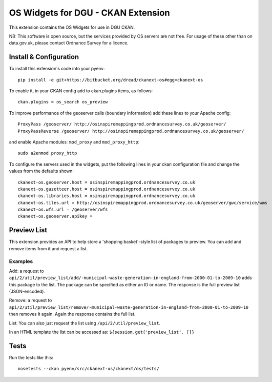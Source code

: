 ===================================
OS Widgets for DGU - CKAN Extension
===================================

This extension contains the OS Widgets for use in DGU CKAN.

NB: This software is open source, but the services provided by OS servers are not free. For usage of these other than on data.gov.uk, please contact Ordnance Survey for a licence.


Install & Configuration
=======================

To install this extension's code into your pyenv::

 pip install -e git+https://bitbucket.org/dread/ckanext-os#egg=ckanext-os

To enable it, in your CKAN config add to ckan.plugins items, as follows::

 ckan.plugins = os_search os_preview

To improve performance of the geoserver calls (boundary information) add these lines to your Apache config::
 
 ProxyPass /geoserver/ http://osinspiremappingprod.ordnancesurvey.co.uk/geoserver/
 ProxyPassReverse /geoserver/ http://osinspiremappingprod.ordnancesurvey.co.uk/geoserver/

and enable Apache modules: ``mod_proxy`` and ``mod_proxy_http``::

 sudo a2enmod proxy_http

To configure the servers used in the widgets, put the following lines in your ckan configuration file and change the values from the defaults shown::

 ckanext-os.geoserver.host = osinspiremappingprod.ordnancesurvey.co.uk
 ckanext-os.gazetteer.host = osinspiremappingprod.ordnancesurvey.co.uk
 ckanext-os.libraries.host = osinspiremappingprod.ordnancesurvey.co.uk
 ckanext-os.tiles.url = http://osinspiremappingprod.ordnancesurvey.co.uk/geoserver/gwc/service/wms
 ckanext-os.wfs.url = /geoserver/wfs
 ckanext-os.geoserver.apikey = 


Preview List
============

This extension provides an API to help store a 'shopping basket'-style list of packages to preview. You can add and remove items from it and request a list.

Examples
--------

Add: a request to ``api/2/util/preview_list/add/-municipal-waste-generation-in-england-from-2000-01-to-2009-10`` adds this package to the list. The package can be specified as either an ID or name. The response is the full preview list (JSON-encoded).

Remove: a request to ``api/2/util/preview_list/remove/-municipal-waste-generation-in-england-from-2000-01-to-2009-10`` then removes it again. Again the response contains the full list.

List: You can also just request the list using ``/api/2/util/preview_list``.

In an HTML template the list can be accessed as: ``${session.get('preview_list', []}``


Tests
=====

Run the tests like this::

 nosetests --ckan pyenv/src/ckanext-os/ckanext/os/tests/

